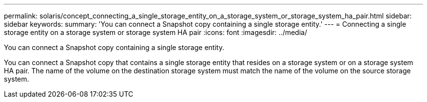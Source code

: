 ---
permalink: solaris/concept_connecting_a_single_storage_entity_on_a_storage_system_or_storage_system_ha_pair.html
sidebar: sidebar
keywords: 
summary: 'You can connect a Snapshot copy containing a single storage entity.'
---
= Connecting a single storage entity on a storage system or storage system HA pair
:icons: font
:imagesdir: ../media/

[.lead]
You can connect a Snapshot copy containing a single storage entity.

You can connect a Snapshot copy that contains a single storage entity that resides on a storage system or on a storage system HA pair. The name of the volume on the destination storage system must match the name of the volume on the source storage system.
